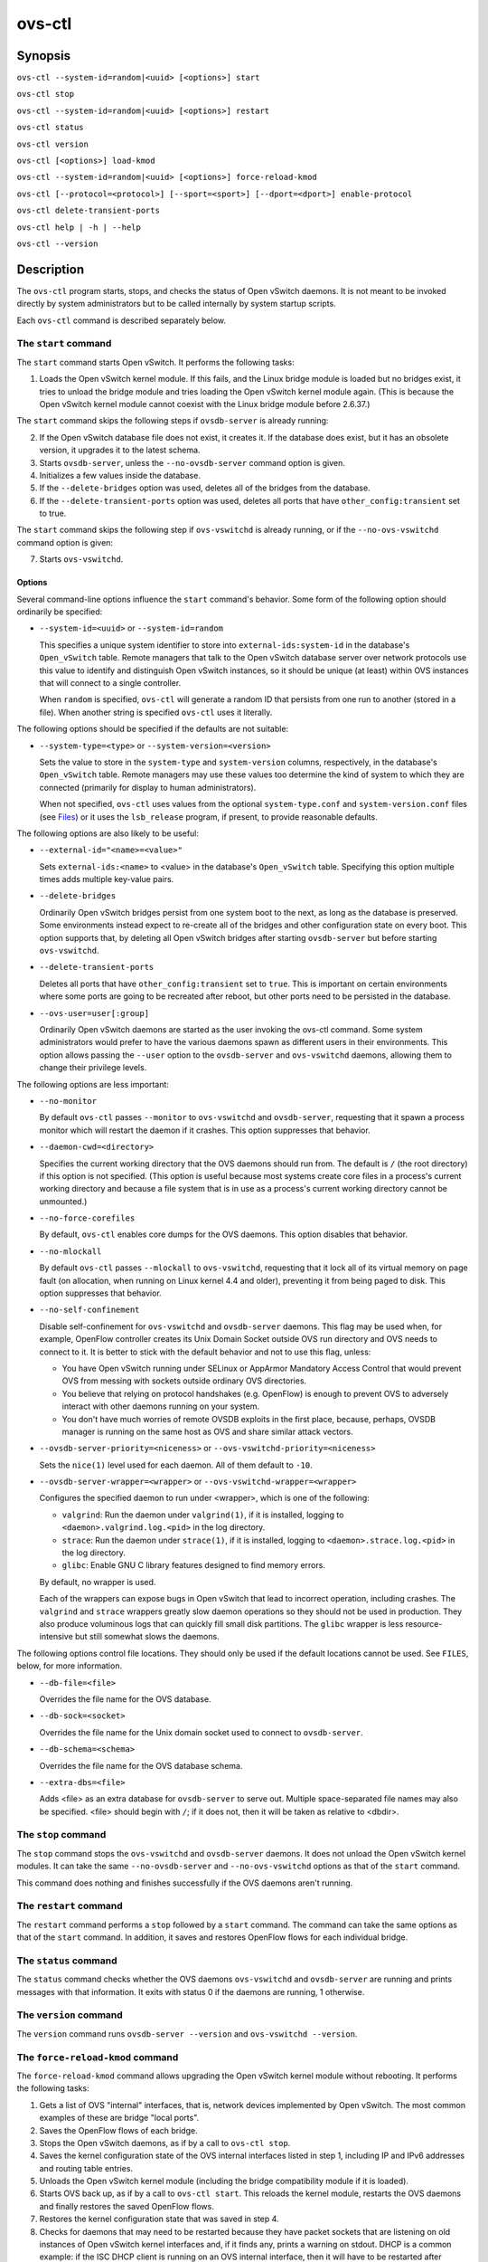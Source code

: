 =======
ovs-ctl
=======

Synopsis
========

``ovs-ctl --system-id=random|<uuid> [<options>] start``

``ovs-ctl stop``

``ovs-ctl --system-id=random|<uuid> [<options>] restart``

``ovs-ctl status``

``ovs-ctl version``

``ovs-ctl [<options>] load-kmod``

``ovs-ctl --system-id=random|<uuid> [<options>] force-reload-kmod``

``ovs-ctl [--protocol=<protocol>] [--sport=<sport>] [--dport=<dport>]
enable-protocol``

``ovs-ctl delete-transient-ports``

``ovs-ctl help | -h | --help``

``ovs-ctl --version``

Description
===========

The ``ovs-ctl`` program starts, stops, and checks the status of
Open vSwitch daemons.  It is not meant to be invoked directly by
system administrators but to be called internally by system startup
scripts.


Each ``ovs-ctl`` command is described separately below.

The ``start`` command
---------------------

The ``start`` command starts Open vSwitch.  It performs the
following tasks:

1. Loads the Open vSwitch kernel module.  If this fails, and the Linux
   bridge module is loaded but no bridges exist, it tries to unload
   the bridge module and tries loading the Open vSwitch kernel module
   again.  (This is because the Open vSwitch kernel module cannot
   coexist with the Linux bridge module before 2.6.37.)

The ``start`` command skips the following steps if ``ovsdb-server`` is
already running:

2. If the Open vSwitch database file does not exist, it creates it.
   If the database does exist, but it has an obsolete version, it
   upgrades it to the latest schema.

3. Starts ``ovsdb-server``, unless the ``--no-ovsdb-server`` command
   option is given.

4. Initializes a few values inside the database.

5. If the ``--delete-bridges`` option was used, deletes all of the
   bridges from the database.

6. If the ``--delete-transient-ports`` option was used, deletes all
   ports that have ``other_config:transient`` set to true.

The ``start`` command skips the following step if ``ovs-vswitchd`` is
already running, or if the ``--no-ovs-vswitchd`` command option is
given:

7. Starts ``ovs-vswitchd``.

Options
~~~~~~~

Several command-line options influence the ``start`` command's
behavior.  Some form of the following option should ordinarily be
specified:

* ``--system-id=<uuid>`` or ``--system-id=random``

  This specifies a unique system identifier to store into
  ``external-ids:system-id`` in the database's ``Open_vSwitch`` table.
  Remote managers that talk to the Open vSwitch database server over
  network protocols use this value to identify and distinguish Open
  vSwitch instances, so it should be unique (at least) within OVS
  instances that will connect to a single controller.

  When ``random`` is specified, ``ovs-ctl`` will generate a random ID
  that persists from one run to another (stored in a file).  When
  another string is specified ``ovs-ctl`` uses it literally.

The following options should be specified if the defaults are not
suitable:

* ``--system-type=<type>`` or ``--system-version=<version>``

  Sets the value to store in the ``system-type`` and
  ``system-version`` columns, respectively, in the database's
  ``Open_vSwitch`` table.  Remote managers may use these values too
  determine the kind of system to which they are connected (primarily
  for display to human administrators).

  When not specified, ``ovs-ctl`` uses values from the optional
  ``system-type.conf`` and ``system-version.conf`` files (see
  `Files`_) or it uses the ``lsb_release`` program, if present, to
  provide reasonable defaults.

The following options are also likely to be useful:

* ``--external-id="<name>=<value>"``

  Sets ``external-ids:<name>`` to <value> in the database's
  ``Open_vSwitch`` table.  Specifying this option multiple times adds
  multiple key-value pairs.

* ``--delete-bridges``

  Ordinarily Open vSwitch bridges persist from one system boot to the
  next, as long as the database is preserved.  Some environments
  instead expect to re-create all of the bridges and other
  configuration state on every boot.  This option supports that, by
  deleting all Open vSwitch bridges after starting ``ovsdb-server``
  but before starting ``ovs-vswitchd``.

* ``--delete-transient-ports``

  Deletes all ports that have ``other_config:transient`` set to
  ``true``.  This is important on certain environments where some
  ports are going to be recreated after reboot, but other ports need
  to be persisted in the database.

* ``--ovs-user=user[:group]``

  Ordinarily Open vSwitch daemons are started as the user invoking the
  ovs-ctl command.  Some system administrators would prefer to have
  the various daemons spawn as different users in their environments.
  This option allows passing the ``--user`` option to the
  ``ovsdb-server`` and ``ovs-vswitchd`` daemons, allowing them to
  change their privilege levels.

The following options are less important:

* ``--no-monitor``

  By default ``ovs-ctl`` passes ``--monitor`` to ``ovs-vswitchd`` and
  ``ovsdb-server``, requesting that it spawn a process monitor which
  will restart the daemon if it crashes.  This option suppresses that
  behavior.

* ``--daemon-cwd=<directory>``

  Specifies the current working directory that the OVS daemons should
  run from.  The default is ``/`` (the root directory) if this option
  is not specified.  (This option is useful because most systems
  create core files in a process's current working directory and
  because a file system that is in use as a process's current working
  directory cannot be unmounted.)

* ``--no-force-corefiles``

  By default, ``ovs-ctl`` enables core dumps for the OVS daemons.
  This option disables that behavior.

* ``--no-mlockall``

  By default ``ovs-ctl`` passes ``--mlockall`` to ``ovs-vswitchd``,
  requesting that it lock all of its virtual memory on page fault (on
  allocation, when running on Linux kernel 4.4 and older), preventing
  it from being paged to disk.  This option suppresses that behavior.

* ``--no-self-confinement``

  Disable self-confinement for ``ovs-vswitchd`` and ``ovsdb-server``
  daemons.  This flag may be used when, for example, OpenFlow
  controller creates its Unix Domain Socket outside OVS run directory
  and OVS needs to connect to it.  It is better to stick with the
  default behavior and not to use this flag, unless:

  - You have Open vSwitch running under SELinux or AppArmor Mandatory
    Access Control that would prevent OVS from messing with sockets
    outside ordinary OVS directories.

  - You believe that relying on protocol handshakes (e.g. OpenFlow) is
    enough to prevent OVS to adversely interact with other daemons
    running on your system.

  - You don't have much worries of remote OVSDB exploits in the first
    place, because, perhaps, OVSDB manager is running on the same host
    as OVS and share similar attack vectors.

* ``--ovsdb-server-priority=<niceness>`` or
  ``--ovs-vswitchd-priority=<niceness>``

  Sets the ``nice(1)`` level used for each daemon.  All of them
  default to ``-10``.

* ``--ovsdb-server-wrapper=<wrapper>`` or
  ``--ovs-vswitchd-wrapper=<wrapper>``

  Configures the specified daemon to run under <wrapper>, which is one
  of the following:

  * ``valgrind``: Run the daemon under ``valgrind(1)``, if it is
    installed, logging to ``<daemon>.valgrind.log.<pid>`` in the log
    directory.

  * ``strace``: Run the daemon under ``strace(1)``, if it is
    installed, logging to ``<daemon>.strace.log.<pid>`` in the log
    directory.

  * ``glibc``: Enable GNU C library features designed to find memory
    errors.

  By default, no wrapper is used.

  Each of the wrappers can expose bugs in Open vSwitch that lead to
  incorrect operation, including crashes.  The ``valgrind`` and
  ``strace`` wrappers greatly slow daemon operations so they should
  not be used in production.  They also produce voluminous logs that
  can quickly fill small disk partitions.  The ``glibc`` wrapper is
  less resource-intensive but still somewhat slows the daemons.

The following options control file locations.  They should only be
used if the default locations cannot be used.  See ``FILES``, below,
for more information.

* ``--db-file=<file>``

  Overrides the file name for the OVS database.

* ``--db-sock=<socket>``

  Overrides the file name for the Unix domain socket used to connect
  to ``ovsdb-server``.

* ``--db-schema=<schema>``

  Overrides the file name for the OVS database schema.

* ``--extra-dbs=<file>``

  Adds <file> as an extra database for ``ovsdb-server`` to serve out.
  Multiple space-separated file names may also be specified.  <file>
  should begin with ``/``; if it does not, then it will be taken as
  relative to <dbdir>.

The ``stop`` command
--------------------

The ``stop`` command stops the ``ovs-vswitchd`` and ``ovsdb-server``
daemons.  It does not unload the Open vSwitch kernel modules. It can
take the same ``--no-ovsdb-server`` and ``--no-ovs-vswitchd`` options
as that of the ``start`` command.

This command does nothing and finishes successfully if the OVS daemons
aren't running.

The ``restart`` command
-----------------------

The ``restart`` command performs a ``stop`` followed by a ``start``
command.  The command can take the same options as that of the
``start`` command. In addition, it saves and restores OpenFlow flows
for each individual bridge.

The ``status`` command
----------------------

The ``status`` command checks whether the OVS daemons
``ovs-vswitchd`` and ``ovsdb-server`` are running and prints
messages with that information.  It exits with status 0 if
the daemons are running, 1 otherwise.

The ``version`` command
-----------------------

The ``version`` command runs ``ovsdb-server --version`` and
``ovs-vswitchd --version``.

The ``force-reload-kmod`` command
---------------------------------

The ``force-reload-kmod`` command allows upgrading the Open vSwitch
kernel module without rebooting.  It performs the following tasks:

1. Gets a list of OVS "internal" interfaces, that is, network
   devices implemented by Open vSwitch.  The most common examples of
   these are bridge "local ports".

2. Saves the OpenFlow flows of each bridge.

3. Stops the Open vSwitch daemons, as if by a call to ``ovs-ctl
   stop``.

4. Saves the kernel configuration state of the OVS internal interfaces
   listed in step 1, including IP and IPv6 addresses and routing table
   entries.

5. Unloads the Open vSwitch kernel module (including the bridge
   compatibility module if it is loaded).

6. Starts OVS back up, as if by a call to ``ovs-ctl start``.  This
   reloads the kernel module, restarts the OVS daemons and finally
   restores the saved OpenFlow flows.

7. Restores the kernel configuration state that was saved in step 4.

8. Checks for daemons that may need to be restarted because they have
   packet sockets that are listening on old instances of Open vSwitch
   kernel interfaces and, if it finds any, prints a warning on stdout.
   DHCP is a common example: if the ISC DHCP client is running on an
   OVS internal interface, then it will have to be restarted after
   completing the above procedure.  (It would be nice if ``ovs-ctl``
   could restart daemons automatically, but the details are far too
   specific to a particular distribution and installation.)

``force-kmod-reload`` internally stops and starts OVS, so it accepts
all of the options accepted by the ``start`` command except for the
``--no-ovs-vswitchd`` option.

The ``load-kmod`` command
-------------------------

The ``load-kmod`` command loads the openvswitch kernel modules if they
are not already loaded.  This operation also occurs as part of the
``start`` command.  The motivation for providing the ``load-kmod``
command is to allow errors when loading modules to be handled
separately from other errors that may occur when running the
``start`` command.

By default the ``load-kmod`` command attempts to load the
``openvswitch`` kernel module.

The ``enable-protocol`` command
-------------------------------

The ``enable-protocol`` command checks for rules related to a
specified protocol in the system's ``iptables(8)`` configuration.  If
there are no rules specifically related to that protocol, then it
inserts a rule to accept the specified protocol.

More specifically:

* If ``iptables`` is not installed or not enabled, this command does
  nothing, assuming that lack of filtering means that the protocol is
  enabled.

* If the ``INPUT`` chain has a rule that matches the specified
  protocol, then this command does nothing, assuming that whatever
  rule is installed reflects the system administrator's decisions.

* Otherwise, this command installs a rule that accepts traffic of the
  specified protocol.

This command normally completes successfully, even if it does nothing.
Only the failure of an attempt to insert a rule normally causes it to
return an exit code other than 0.

The following options control the protocol to be enabled:

* ``--protocol=<protocol>``

  The name of the IP protocol to be enabled, such as ``gre`` or
  ``tcp``.  The default is ``gre``.

* ``--sport=<sport>`` or ``--dport=<dport>``

  TCP or UDP source or destination port to match.  These are optional
  and allowed only with ``--protocol=tcp`` or ``--protocol=udp``.

The ``delete-transient-ports`` command
--------------------------------------

Deletes all ports that have the ``other_config:transient`` value set to true.

The ``help`` command
--------------------

Prints a usage message and exits successfully.

Options
=======

In addition to the options listed for each command above, these
options control the behavior of several ``ovs-ctl`` commands.

By default, ``ovs-ctl`` controls the ``ovsdb-server`` and
``ovs-vswitchd`` daemons.  The following options restrict that control
to exclude one or the other:

* ``--no-ovsdb-server``

  Specifies that the ``ovs-ctl`` commands ``start``, ``stop``, and
  ``restart`` should not modify the running status of
  ``ovsdb-server``.

* ``--no-ovs-vswitchd``

  Specifies that the ``ovs-ctl`` commands ``start``, ``stop``, and
  ``restart`` should not modify the running status of
  ``ovs-vswitchd``.  It is an error to include this option with the
  ``force-reload-kmod`` command.

Exit Status
===========

``ovs-ctl`` exits with status 0 on success and nonzero on failure.
The ``start`` command is considered to succeed if OVS is already
started; the ``stop`` command is considered to succeed if OVS is
already stopped.

Environment
===========

The following environment variables affect ``ovs-ctl``:

* ``PATH``

  ``ovs-ctl`` does not hardcode the location of any of the programs
  that it runs.  ``ovs-ctl`` will add the <sbindir> and <bindir> that
  were specified at ``configure`` time to ``PATH``, if they are not
  already present.

* ``OVS_LOGDIR``, ``OVS_RUNDIR``, ``OVS_DBDIR``, ``OVS_SYSCONFDIR``,
  ``OVS_PKGDATADIR``, ``OVS_BINDIR``, ``OVS_SBINDIR``

  Setting one of these variables in the environment overrides the
  respective ``configure`` option, both for ``ovs-ctl`` itself and for
  the other Open vSwitch programs that it runs.

Files
=====

``ovs-ctl`` uses the following files:

* ``ovs-lib``

  Shell function library used internally by ``ovs-ctl``.  It must be
  installed in the same directory as ``ovs-ctl``.

* ``<logdir>/<daemon>.log``

  Per-daemon logfiles.

* ``<rundir>/<daemon>.pid``

  Per-daemon pidfiles to track whether a daemon is running and with
  what process ID.

* ``<pkgdatadir>/vswitch.ovsschema``

  The OVS database schema used to initialize the database (use
  ``--db-schema`` to override this location).

* ``<dbdir>/conf.db``

  The OVS database (use ``--db-file`` to override this location).

* ``<rundir>/openvswitch/db.sock``

  The Unix domain socket used for local communication with
  ``ovsdb-server`` (use ``--db-sock`` to override this location).

* ``<sysconfdir>/openvswitch/system-id.conf``

  The persistent system UUID created and read by
  ``--system-id=random``.

* ``<sysconfdir>/openvswitch/system-type.conf`` and
  ``<sysconfdir>/openvswitch/system-version.conf``

  The ``system-type`` and ``system-version`` values stored in the
  database's ``Open_vSwitch`` table when not specified as a
  command-line option.

Example
=======

The file ``debian/openvswitch-switch.init`` in the Open vSwitch source
distribution is a good example of how to use ``ovs-ctl``.

See Also
========

``README.rst``, ``ovsdb-server(8)``, ``ovs-vswitchd(8)``.
